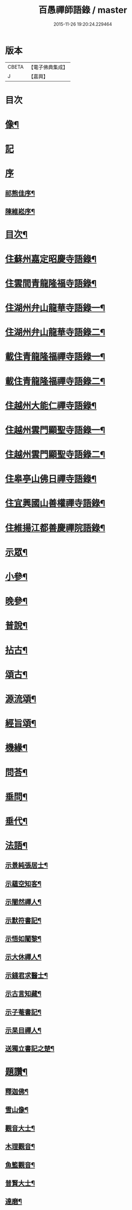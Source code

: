 #+TITLE: 百愚禪師語錄 / master
#+DATE: 2015-11-26 19:20:24.229464
* 版本
 |     CBETA|【電子佛典集成】|
 |         J|【嘉興】    |

* 目次
* [[file:KR6q0498_001.txt::001-0617a2][像¶]]
* [[file:KR6q0498_001.txt::001-0617a11][記]]
* [[file:KR6q0498_001.txt::001-0617a21][序]]
** [[file:KR6q0498_001.txt::001-0617a22][祁熊佳序¶]]
** [[file:KR6q0498_001.txt::0617b22][陳維崧序¶]]
* [[file:KR6q0498_001.txt::0617c22][目次¶]]
* [[file:KR6q0498_001.txt::0618c5][住蘇州嘉定昭慶寺語錄¶]]
* [[file:KR6q0498_002.txt::002-0623b5][住雲間青龍隆福寺語錄¶]]
* [[file:KR6q0498_003.txt::003-0628a5][住湖州弁山龍華寺語錄一¶]]
* [[file:KR6q0498_004.txt::004-0632c5][住湖州弁山龍華寺語錄二¶]]
* [[file:KR6q0498_005.txt::005-0637b5][載住青龍隆福禪寺語錄一¶]]
* [[file:KR6q0498_006.txt::006-0642a5][載住青龍隆福禪寺語錄二¶]]
* [[file:KR6q0498_007.txt::007-0646c5][住越州大能仁禪寺語錄¶]]
* [[file:KR6q0498_008.txt::008-0651b5][住越州雲門顯聖寺語錄一¶]]
* [[file:KR6q0498_009.txt::009-0656a5][住越州雲門顯聖寺語錄二¶]]
* [[file:KR6q0498_010.txt::010-0660c5][住皋亭山佛日禪寺語錄¶]]
* [[file:KR6q0498_011.txt::011-0665b5][住宜興國山善權禪寺語錄¶]]
* [[file:KR6q0498_012.txt::012-0670a5][住維揚江都善慶禪院語錄¶]]
* [[file:KR6q0498_013.txt::013-0674c5][示眾¶]]
* [[file:KR6q0498_013.txt::0676c2][小參¶]]
* [[file:KR6q0498_014.txt::014-0679b5][晚參¶]]
* [[file:KR6q0498_015.txt::015-0684a5][普說¶]]
* [[file:KR6q0498_015.txt::0687a12][拈古¶]]
* [[file:KR6q0498_016.txt::016-0688c5][頌古¶]]
* [[file:KR6q0498_017.txt::017-0693b5][源流頌¶]]
* [[file:KR6q0498_017.txt::0696c22][經旨頌¶]]
* [[file:KR6q0498_018.txt::018-0698a5][機緣¶]]
* [[file:KR6q0498_018.txt::0698c22][問荅¶]]
* [[file:KR6q0498_018.txt::0699b2][垂問¶]]
* [[file:KR6q0498_018.txt::0699b22][垂代¶]]
* [[file:KR6q0498_018.txt::0699c12][法語¶]]
** [[file:KR6q0498_018.txt::0699c13][示景純張居士¶]]
** [[file:KR6q0498_018.txt::0699c29][示蘊空知客¶]]
** [[file:KR6q0498_018.txt::0700a6][示闇然禪人¶]]
** [[file:KR6q0498_018.txt::0700a14][示默符書記¶]]
** [[file:KR6q0498_018.txt::0700a17][示悟如闍黎¶]]
** [[file:KR6q0498_018.txt::0700a20][示大休禪人¶]]
** [[file:KR6q0498_018.txt::0700a23][示錢君求醫士¶]]
** [[file:KR6q0498_018.txt::0700a26][示古言知藏¶]]
** [[file:KR6q0498_018.txt::0700a29][示子菴書記¶]]
** [[file:KR6q0498_018.txt::0700b2][示杲目禪人¶]]
** [[file:KR6q0498_018.txt::0700b5][送獨立書記之楚¶]]
* [[file:KR6q0498_018.txt::0700b12][題讚¶]]
** [[file:KR6q0498_018.txt::0700b13][釋迦佛¶]]
** [[file:KR6q0498_018.txt::0700b17][雪山像¶]]
** [[file:KR6q0498_018.txt::0700b20][觀音大士¶]]
** [[file:KR6q0498_018.txt::0700c2][木理觀音¶]]
** [[file:KR6q0498_018.txt::0700c10][魚籃觀音¶]]
** [[file:KR6q0498_018.txt::0700c17][普賢大士¶]]
** [[file:KR6q0498_018.txt::0700c20][達磨¶]]
** [[file:KR6q0498_018.txt::0700c23][寒山拾得¶]]
** [[file:KR6q0498_018.txt::0700c27][羅漢¶]]
** [[file:KR6q0498_018.txt::0701a12][觀音經塔¶]]
** [[file:KR6q0498_018.txt::0701a14][金剛經塔¶]]
** [[file:KR6q0498_018.txt::0701a16][梵網經¶]]
** [[file:KR6q0498_018.txt::0701a23][雲門湛老和尚¶]]
** [[file:KR6q0498_018.txt::0701a29][弁山瑞老和尚¶]]
** [[file:KR6q0498_018.txt::0701b13][蓮池大師¶]]
** [[file:KR6q0498_018.txt::0701b16][聞谷大師¶]]
** [[file:KR6q0498_018.txt::0701b19][茂林和尚¶]]
** [[file:KR6q0498_018.txt::0701b22][三昧律師¶]]
** [[file:KR6q0498_018.txt::0701b25][道明律師¶]]
** [[file:KR6q0498_018.txt::0701b28][若菴律師¶]]
** [[file:KR6q0498_018.txt::0701b30][見月律師]]
** [[file:KR6q0498_018.txt::0701c4][洞山孤崖和尚¶]]
** [[file:KR6q0498_018.txt::0701c9][衍慶石鼓和尚¶]]
** [[file:KR6q0498_018.txt::0701c14][金仙蕃光和尚¶]]
** [[file:KR6q0498_018.txt::0701c18][大休法姪¶]]
** [[file:KR6q0498_018.txt::0701c21][道珍闍黎¶]]
** [[file:KR6q0498_018.txt::0701c24][半壑上座¶]]
** [[file:KR6q0498_018.txt::0701c27][廓凡耆德¶]]
** [[file:KR6q0498_018.txt::0702a2][自題¶]]
* [[file:KR6q0498_019.txt::019-0702c5][書復¶]]
** [[file:KR6q0498_019.txt::019-0702c6][復汝允肅總戎¶]]
** [[file:KR6q0498_019.txt::019-0702c14][復趙完之御史¶]]
** [[file:KR6q0498_019.txt::019-0702c21][復方坦菴學士¶]]
** [[file:KR6q0498_019.txt::019-0702c26][與楊靜山太史¶]]
** [[file:KR6q0498_019.txt::0703a4][與青龍兩序¶]]
** [[file:KR6q0498_019.txt::0703a14][與青溪眾檀護¶]]
** [[file:KR6q0498_019.txt::0703a20][與青龍寒松操長老¶]]
** [[file:KR6q0498_019.txt::0703b30][與青龍眾護法¶]]
** [[file:KR6q0498_019.txt::0703c11][與汝允肅總戎¶]]
** [[file:KR6q0498_019.txt::0703c23][與大休禪人¶]]
** [[file:KR6q0498_019.txt::0704a3][復吳淞沈鎮臺¶]]
** [[file:KR6q0498_019.txt::0704a10][辭太平菴監院¶]]
** [[file:KR6q0498_019.txt::0704a15][復越州眾護法¶]]
* [[file:KR6q0498_019.txt::0704a22][雜著¶]]
** [[file:KR6q0498_019.txt::0704a23][一花現瑞賦¶]]
** [[file:KR6q0498_019.txt::0704c15][募造佛像疏¶]]
** [[file:KR6q0498_019.txt::0704c25][募禮大悲懺¶]]
** [[file:KR6q0498_019.txt::0705a5][化知浴¶]]
** [[file:KR6q0498_019.txt::0705a15][環翠菴募修造¶]]
** [[file:KR6q0498_019.txt::0705a23][募建靜室小引¶]]
** [[file:KR6q0498_019.txt::0705a30][化知殿]]
** [[file:KR6q0498_019.txt::0705b9][化知浴¶]]
** [[file:KR6q0498_019.txt::0705b17][化禪帳¶]]
** [[file:KR6q0498_019.txt::0705b25][化施茶¶]]
** [[file:KR6q0498_019.txt::0705b30][化齋僧田¶]]
** [[file:KR6q0498_019.txt::0705c6][化修大殿¶]]
** [[file:KR6q0498_019.txt::0705c20][化知浴¶]]
** [[file:KR6q0498_019.txt::0705c28][化重建隆福寺木料¶]]
** [[file:KR6q0498_019.txt::0706a12][化造安閒堂並藥石¶]]
** [[file:KR6q0498_019.txt::0706a20][化大殿¶]]
** [[file:KR6q0498_019.txt::0706a26][化麥¶]]
** [[file:KR6q0498_019.txt::0706b2][化修月塘寺偈¶]]
** [[file:KR6q0498_019.txt::0706b7][化結制齋¶]]
** [[file:KR6q0498_019.txt::0706b10][化禪帳¶]]
** [[file:KR6q0498_019.txt::0706b13][化大殿¶]]
** [[file:KR6q0498_019.txt::0706b16][化裝佛¶]]
** [[file:KR6q0498_019.txt::0706b19][化米¶]]
** [[file:KR6q0498_019.txt::0706b23][化茶¶]]
** [[file:KR6q0498_019.txt::0706b26][化薑¶]]
** [[file:KR6q0498_019.txt::0706b29][化蘿蔔¶]]
** [[file:KR6q0498_019.txt::0706c2][化衣單¶]]
** [[file:KR6q0498_019.txt::0706c5][化碗¶]]
** [[file:KR6q0498_019.txt::0706c8][化知浴¶]]
** [[file:KR6q0498_019.txt::0706c11][化禮大悲懺¶]]
** [[file:KR6q0498_019.txt::0706c15][齋單引¶]]
** [[file:KR6q0498_019.txt::0706c20][職事單引¶]]
** [[file:KR6q0498_019.txt::0706c27][退弁山囑託兩序略規¶]]
* [[file:KR6q0498_020.txt::020-0707b5][佛事¶]]
* [[file:KR6q0498_020.txt::0710c22][塔銘¶]]
* [[file:KR6q0498_020.txt::0712a1][蔓堂集]]
** [[file:KR6q0498_020.txt::0712a2][序¶]]
** [[file:KR6q0498_020.txt::0712c7][歌¶]]
*** [[file:KR6q0498_020.txt::0712c8][懷梅擬古四首¶]]
*** [[file:KR6q0498_020.txt::0712c17][送柴也歸閩¶]]
*** [[file:KR6q0498_020.txt::0712c23][庚子春厂峰堂主邀余過瞿曇菴踏月抵初而至¶]]
*** [[file:KR6q0498_020.txt::0713a2][久慕上洋王氏梅園…¶]]
*** [[file:KR6q0498_020.txt::0713a19][送紫谷後堂之五臺紫霞谷¶]]
*** [[file:KR6q0498_020.txt::0713b3][歌剪絨白輥馬¶]]
*** [[file:KR6q0498_020.txt::0713b16][送靈谷之五臺¶]]
** [[file:KR6q0498_020.txt::0713c3][五言古詩¶]]
*** [[file:KR6q0498_020.txt::0713c4][蓮沼¶]]
*** [[file:KR6q0498_020.txt::0713c9][冷窗吟¶]]
*** [[file:KR6q0498_020.txt::0713c14][登弁峰頂¶]]
*** [[file:KR6q0498_020.txt::0713c17][曉望¶]]
*** [[file:KR6q0498_020.txt::0713c21][夜坐覽坡僊集得黠字¶]]
*** [[file:KR6q0498_020.txt::0713c26][春宵遣懷¶]]
*** [[file:KR6q0498_020.txt::0713c30][送谷山和尚返古虔]]
*** [[file:KR6q0498_020.txt::0714a7][哭曹山啟元大師¶]]
*** [[file:KR6q0498_020.txt::0714a13][丙申夏月重晤任運法兄…¶]]
*** [[file:KR6q0498_020.txt::0714a19][秋夜¶]]
*** [[file:KR6q0498_020.txt::0714a23][宿梅園¶]]
*** [[file:KR6q0498_020.txt::0714a27][過竹香居兼贈巨浪主人¶]]
*** [[file:KR6q0498_020.txt::0714b4][鵲營巢¶]]
*** [[file:KR6q0498_020.txt::0714b10][觀海¶]]
*** [[file:KR6q0498_020.txt::0714b15][再過吳淞寓普賢菴¶]]
*** [[file:KR6q0498_020.txt::0714b21][月浦野步¶]]
*** [[file:KR6q0498_020.txt::0714b27][挑柴途中口號¶]]
*** [[file:KR6q0498_020.txt::0714c3][湧金亭看秋色¶]]
*** [[file:KR6q0498_020.txt::0714c8][偶修善權佛殿月臺適有謗者瑞魯毛居士贈以詩依韻酬之¶]]
*** [[file:KR6q0498_020.txt::0714c14][山中苦雨¶]]
*** [[file:KR6q0498_020.txt::0714c19][夜讀弘秀集¶]]
*** [[file:KR6q0498_020.txt::0714c26][五月二十一是余初度諸子…¶]]
*** [[file:KR6q0498_020.txt::0715a7][遊八公洞¶]]
*** [[file:KR6q0498_020.txt::0715a11][行泊河橋¶]]
** [[file:KR6q0498_020.txt::0715b6][七言古詩¶]]
*** [[file:KR6q0498_020.txt::0715b7][靈松¶]]
*** [[file:KR6q0498_020.txt::0715b14][遊洞巖¶]]
*** [[file:KR6q0498_020.txt::0715b22][遊五洩¶]]
*** [[file:KR6q0498_020.txt::0715c2][題墨蘭¶]]
*** [[file:KR6q0498_020.txt::0715c8][登國山覽東吳封禪碑¶]]
*** [[file:KR6q0498_020.txt::0715c16][詠菊¶]]
*** [[file:KR6q0498_020.txt::0715c23][遊張公洞¶]]
*** [[file:KR6q0498_020.txt::0715c30][送𠁼菴石二禪人還義山¶]]
*** [[file:KR6q0498_020.txt::0716a8][月夜同古樵鹵菴諸子登潤州雙峰頂¶]]
*** [[file:KR6q0498_020.txt::0716a17][過與可沈居士舊隱¶]]
*** [[file:KR6q0498_020.txt::0716a20][望雨¶]]
** [[file:KR6q0498_020.txt::0716a29][五言律詩¶]]
*** [[file:KR6q0498_020.txt::0716a30][賦得樹影中流見¶]]
*** [[file:KR6q0498_020.txt::0716b3][詠法界寺銀杏樹¶]]
*** [[file:KR6q0498_020.txt::0716b6][野望¶]]
*** [[file:KR6q0498_020.txt::0716b9][夏夜¶]]
*** [[file:KR6q0498_020.txt::0716b12][寄漢融朱居士¶]]
*** [[file:KR6q0498_020.txt::0716b15][煮茶¶]]
*** [[file:KR6q0498_020.txt::0716b18][詠螢¶]]
*** [[file:KR6q0498_020.txt::0716b21][病起¶]]
*** [[file:KR6q0498_020.txt::0716b24][元旦登山¶]]
*** [[file:KR6q0498_020.txt::0716b27][梅徑¶]]
*** [[file:KR6q0498_020.txt::0716b30][夏日遊銕壁居¶]]
*** [[file:KR6q0498_020.txt::0716c3][除夕前一日¶]]
*** [[file:KR6q0498_020.txt::0716c6][詠秋蟬¶]]
*** [[file:KR6q0498_020.txt::0716c9][重陽日訪龍潛玄素法兄途中作¶]]
*** [[file:KR6q0498_020.txt::0716c12][偕行秋色裏¶]]
*** [[file:KR6q0498_020.txt::0716c15][雨窗即事¶]]
*** [[file:KR6q0498_020.txt::0716c18][歲暮遣懷¶]]
*** [[file:KR6q0498_020.txt::0716c21][夏日訪丹溟法兄¶]]
*** [[file:KR6q0498_020.txt::0716c24][重過練川昭慶寺¶]]
*** [[file:KR6q0498_020.txt::0716c27][暮冬即事¶]]
*** [[file:KR6q0498_020.txt::0716c30][詠雪¶]]
*** [[file:KR6q0498_020.txt::0717a3][秋日過化山訪位中法兄¶]]
*** [[file:KR6q0498_020.txt::0717a6][隆福寺¶]]
*** [[file:KR6q0498_020.txt::0717a9][昇仙臺¶]]
*** [[file:KR6q0498_020.txt::0717a12][酒缶山¶]]
*** [[file:KR6q0498_020.txt::0717a15][白鶴江¶]]
*** [[file:KR6q0498_020.txt::0717a18][會龍菴¶]]
*** [[file:KR6q0498_020.txt::0717a21][獅子橋¶]]
*** [[file:KR6q0498_020.txt::0717a24][戒衣亭¶]]
*** [[file:KR6q0498_020.txt::0717a27][除夕¶]]
*** [[file:KR6q0498_020.txt::0717a30][初夏懷穀山和尚¶]]
*** [[file:KR6q0498_020.txt::0717b3][酬朱漢融居士¶]]
*** [[file:KR6q0498_020.txt::0717b6][檇李道中¶]]
*** [[file:KR6q0498_020.txt::0717b9][過水月菴贈竺賓¶]]
*** [[file:KR6q0498_020.txt::0717b12][雨後登玉峰彌勒閣¶]]
*** [[file:KR6q0498_020.txt::0717b15][閔浦曉望¶]]
*** [[file:KR6q0498_020.txt::0717b18][宿亭林寶雲寺雪朗上人房¶]]
*** [[file:KR6q0498_020.txt::0717b21][花承蓮座¶]]
*** [[file:KR6q0498_020.txt::0717b24][秀屏春樹¶]]
*** [[file:KR6q0498_020.txt::0717b27][秋夜客中閒詠¶]]
*** [[file:KR6q0498_020.txt::0717b30][嘲梅¶]]
*** [[file:KR6q0498_020.txt::0717c3][送象先返楚¶]]
*** [[file:KR6q0498_020.txt::0717c6][南橋明行寺阻雨¶]]
*** [[file:KR6q0498_020.txt::0717c9][舟中限韻¶]]
*** [[file:KR6q0498_020.txt::0717c12][雨窗夜坐¶]]
*** [[file:KR6q0498_020.txt::0717c15][過長青嶺¶]]
*** [[file:KR6q0498_020.txt::0717c18][指石峰¶]]
*** [[file:KR6q0498_020.txt::0717c21][碁墅¶]]
*** [[file:KR6q0498_020.txt::0717c24][琵琶洲¶]]
*** [[file:KR6q0498_020.txt::0717c27][乍霽¶]]
*** [[file:KR6q0498_020.txt::0717c30][遊大山菴¶]]
*** [[file:KR6q0498_020.txt::0718a3][寶月菴坐雨¶]]
*** [[file:KR6q0498_020.txt::0718a6][托缽¶]]
*** [[file:KR6q0498_020.txt::0718a9][拾棉花¶]]
*** [[file:KR6q0498_020.txt::0718a12][羅漢夜泊¶]]
*** [[file:KR6q0498_020.txt::0718a15][中夜雨¶]]
*** [[file:KR6q0498_020.txt::0718a18][月浦夜發¶]]
*** [[file:KR6q0498_020.txt::0718a21][看雲¶]]
*** [[file:KR6q0498_020.txt::0718a24][登玉峰¶]]
*** [[file:KR6q0498_020.txt::0718a27][登龍池山¶]]
*** [[file:KR6q0498_020.txt::0718a30][秋日山行¶]]
*** [[file:KR6q0498_020.txt::0718b3][割稻¶]]
*** [[file:KR6q0498_020.txt::0718b6][冬日曉發¶]]
*** [[file:KR6q0498_020.txt::0718b9][遊平山堂¶]]
** [[file:KR6q0498_020.txt::0718c6][七言律詩¶]]
*** [[file:KR6q0498_020.txt::0718c7][冬日村居即事用古韻¶]]
*** [[file:KR6q0498_020.txt::0718c23][幽居¶]]
*** [[file:KR6q0498_020.txt::0718c27][留別居士¶]]
*** [[file:KR6q0498_020.txt::0718c30][雨後散步]]
*** [[file:KR6q0498_020.txt::0719a5][寓法界寺¶]]
*** [[file:KR6q0498_020.txt::0719a9][述懷¶]]
*** [[file:KR6q0498_020.txt::0719a13][春霧¶]]
*** [[file:KR6q0498_020.txt::0719a17][九日值雨¶]]
*** [[file:KR6q0498_020.txt::0719a21][遺懷¶]]
*** [[file:KR6q0498_020.txt::0719a25][初秋即景¶]]
*** [[file:KR6q0498_020.txt::0719a29][秋夜同浹水大師話別¶]]
*** [[file:KR6q0498_020.txt::0719b3][賦得漠漠水田飛白鷺¶]]
*** [[file:KR6q0498_020.txt::0719b7][春日送拙菴朴侍者之徐州省親¶]]
*** [[file:KR6q0498_020.txt::0719b11][舟中限韻¶]]
*** [[file:KR6q0498_020.txt::0719b15][夏日得談字¶]]
*** [[file:KR6q0498_020.txt::0719b19][詠珠簾水¶]]
*** [[file:KR6q0498_020.txt::0719b23][閱百丈石澗和尚偃草遺稿有感¶]]
*** [[file:KR6q0498_020.txt::0719b27][次一唯姚居士重遊怪石塢韻¶]]
*** [[file:KR6q0498_020.txt::0719b30][秋詠]]
*** [[file:KR6q0498_020.txt::0720a3][古寺春回¶]]
*** [[file:KR6q0498_020.txt::0720a7][浮圖秋月¶]]
*** [[file:KR6q0498_020.txt::0720a11][竹院晚涼¶]]
*** [[file:KR6q0498_020.txt::0720a15][平田煙雨¶]]
*** [[file:KR6q0498_020.txt::0720a19][橋畔僧歸¶]]
*** [[file:KR6q0498_020.txt::0720a23][松林雪霽¶]]
*** [[file:KR6q0498_020.txt::0720a27][靜夜聞鍾¶]]
*** [[file:KR6q0498_020.txt::0720a30][龍江夕照]]
*** [[file:KR6q0498_020.txt::0720b5][水塢樵風¶]]
*** [[file:KR6q0498_020.txt::0720b9][遊西湖¶]]
*** [[file:KR6q0498_020.txt::0720b13][秋日偶成¶]]
*** [[file:KR6q0498_020.txt::0720b17][秋日泛湖¶]]
*** [[file:KR6q0498_020.txt::0720b21][中秋後二日舟次即景¶]]
*** [[file:KR6q0498_020.txt::0720b25][次寒松首座清明值雨韻¶]]
*** [[file:KR6q0498_020.txt::0720b29][春日同靜公拙菴諸子遊平山堂¶]]
*** [[file:KR6q0498_020.txt::0720c3][和寒松首座詠斷端硯韻¶]]
*** [[file:KR6q0498_020.txt::0720c7][雨中遣興¶]]
*** [[file:KR6q0498_020.txt::0720c11][焦山晚眺¶]]
*** [[file:KR6q0498_020.txt::0720c15][紅葉¶]]
*** [[file:KR6q0498_020.txt::0720c19][初夏遊婁東王氏園¶]]
*** [[file:KR6q0498_020.txt::0720c23][望海¶]]
*** [[file:KR6q0498_020.txt::0720c27][題市隱圖¶]]
*** [[file:KR6q0498_020.txt::0720c30][再遊銕壁居]]
*** [[file:KR6q0498_020.txt::0721a17][不流泉¶]]
*** [[file:KR6q0498_020.txt::0721b3][宿五洩寺有感¶]]
*** [[file:KR6q0498_020.txt::0721b7][秋草吟¶]]
*** [[file:KR6q0498_020.txt::0721b15][遊東山¶]]
*** [[file:KR6q0498_020.txt::0721b19][夜坐遠明上人房¶]]
*** [[file:KR6q0498_020.txt::0721b23][己亥元旦豎方丈¶]]
*** [[file:KR6q0498_020.txt::0721b27][遊古吳興何山廢寺有感¶]]
*** [[file:KR6q0498_020.txt::0721b30][登霞霧山禮石屋祖師塔]]
*** [[file:KR6q0498_020.txt::0721c5][同元潔和尚遊怪石塢分韻得山字¶]]
*** [[file:KR6q0498_020.txt::0721c9][十僧詠¶]]
**** [[file:KR6q0498_020.txt::0721c10][山僧¶]]
**** [[file:KR6q0498_020.txt::0721c14][禪僧¶]]
**** [[file:KR6q0498_020.txt::0721c18][講僧¶]]
**** [[file:KR6q0498_020.txt::0721c22][詩僧¶]]
**** [[file:KR6q0498_020.txt::0721c26][老僧¶]]
**** [[file:KR6q0498_020.txt::0721c30][病僧¶]]
**** [[file:KR6q0498_020.txt::0722a4][孤僧¶]]
**** [[file:KR6q0498_020.txt::0722a8][遊僧¶]]
**** [[file:KR6q0498_020.txt::0722a12][貧僧¶]]
**** [[file:KR6q0498_020.txt::0722a16][懶僧¶]]
*** [[file:KR6q0498_020.txt::0722a20][初春¶]]
*** [[file:KR6q0498_020.txt::0722a24][秋日病中遣懷¶]]
*** [[file:KR6q0498_020.txt::0722a28][詠舟室¶]]
*** [[file:KR6q0498_020.txt::0722b6][春日漫興¶]]
*** [[file:KR6q0498_020.txt::0722b10][春日登雲間大觀樓¶]]
*** [[file:KR6q0498_020.txt::0722b14][再過古疁化城菴¶]]
*** [[file:KR6q0498_020.txt::0722b18][賦得隨意嶺頭雲¶]]
*** [[file:KR6q0498_020.txt::0722b22][善權洞¶]]
*** [[file:KR6q0498_020.txt::0722b26][詠善權寺有感¶]]
*** [[file:KR6q0498_020.txt::0722b30][新秋¶]]
*** [[file:KR6q0498_020.txt::0722c4][中秋賞月¶]]
*** [[file:KR6q0498_020.txt::0722c8][閒步¶]]
*** [[file:KR6q0498_020.txt::0722c12][九日登離墨峰頂¶]]
*** [[file:KR6q0498_020.txt::0722c20][詠醉松¶]]
*** [[file:KR6q0498_020.txt::0722c24][春日詠雪¶]]
*** [[file:KR6q0498_020.txt::0722c28][登樓¶]]
*** [[file:KR6q0498_020.txt::0723a2][芟草次拙菴朴侍者韻¶]]
*** [[file:KR6q0498_020.txt::0723a6][遊金山¶]]
** [[file:KR6q0498_020.txt::0723a10][五言排律¶]]
*** [[file:KR6q0498_020.txt::0723a11][暮秋積雨¶]]
*** [[file:KR6q0498_020.txt::0723a18][詠維揚善慶禪院¶]]
** [[file:KR6q0498_020.txt::0723b6][五言絕句¶]]
*** [[file:KR6q0498_020.txt::0723b7][壽聖寺¶]]
*** [[file:KR6q0498_020.txt::0723b9][大雄峰¶]]
*** [[file:KR6q0498_020.txt::0723b11][靈景亭¶]]
*** [[file:KR6q0498_020.txt::0723b13][七星橋¶]]
*** [[file:KR6q0498_020.txt::0723b15][石筍¶]]
*** [[file:KR6q0498_020.txt::0723b17][缽盂峰¶]]
*** [[file:KR6q0498_020.txt::0723b19][蓮花峰¶]]
*** [[file:KR6q0498_020.txt::0723b21][鳳凰窩¶]]
*** [[file:KR6q0498_020.txt::0723b23][蟠龍石¶]]
*** [[file:KR6q0498_020.txt::0723b25][丫髻峰¶]]
*** [[file:KR6q0498_020.txt::0723b27][木人墓¶]]
*** [[file:KR6q0498_020.txt::0723b29][秋日偶占¶]]
*** [[file:KR6q0498_020.txt::0723b30][雨中偶成]]
*** [[file:KR6q0498_020.txt::0723c7][春寒¶]]
*** [[file:KR6q0498_020.txt::0723c9][冬夜¶]]
*** [[file:KR6q0498_020.txt::0723c11][春日漫興¶]]
*** [[file:KR6q0498_020.txt::0723c13][老人池¶]]
*** [[file:KR6q0498_020.txt::0723c15][碁磐石¶]]
*** [[file:KR6q0498_020.txt::0723c17][一岸居¶]]
*** [[file:KR6q0498_020.txt::0723c19][虞姬廟¶]]
*** [[file:KR6q0498_020.txt::0723c21][雞石¶]]
*** [[file:KR6q0498_020.txt::0723c23][三茅菴¶]]
*** [[file:KR6q0498_020.txt::0723c25][曉起¶]]
** [[file:KR6q0498_020.txt::0723c27][六言絕句¶]]
*** [[file:KR6q0498_020.txt::0723c28][秋吟¶]]
** [[file:KR6q0498_020.txt::0723c30][七言絕句]]
*** [[file:KR6q0498_020.txt::0724a2][冬日偶成¶]]
*** [[file:KR6q0498_020.txt::0724a8][槎溪道中¶]]
*** [[file:KR6q0498_020.txt::0724a11][巢燕¶]]
*** [[file:KR6q0498_020.txt::0724a17][舟中漫興¶]]
*** [[file:KR6q0498_020.txt::0724a20][偶成¶]]
*** [[file:KR6q0498_020.txt::0724a23][夏日鹿城夜泊¶]]
*** [[file:KR6q0498_020.txt::0724a26][秋日偶吟¶]]
*** [[file:KR6q0498_020.txt::0724a29][候潮口占¶]]
*** [[file:KR6q0498_020.txt::0724b2][再過永生菴雨中偶作¶]]
*** [[file:KR6q0498_020.txt::0724b5][登洞庭峰頂¶]]
*** [[file:KR6q0498_020.txt::0724b8][舟中值雪¶]]
*** [[file:KR6q0498_020.txt::0724b11][春日即景¶]]
*** [[file:KR6q0498_020.txt::0724b14][妒花風¶]]
*** [[file:KR6q0498_020.txt::0724b17][柳堤新水漲¶]]
*** [[file:KR6q0498_020.txt::0724b20][秋日雜詠¶]]
*** [[file:KR6q0498_020.txt::0724b23][夜泊¶]]
*** [[file:KR6q0498_020.txt::0724b26][浪港¶]]
*** [[file:KR6q0498_020.txt::0724b29][白鶴山¶]]
*** [[file:KR6q0498_020.txt::0724c2][石帆山¶]]
*** [[file:KR6q0498_020.txt::0724c5][耶溪夜棹¶]]
*** [[file:KR6q0498_020.txt::0724c8][問溪山寺¶]]
*** [[file:KR6q0498_020.txt::0724c11][秋夜¶]]
*** [[file:KR6q0498_020.txt::0724c17][鹵菴鼎首座一日別余之吳興行…¶]]
*** [[file:KR6q0498_020.txt::0724c20][青谿道上¶]]
*** [[file:KR6q0498_020.txt::0724c23][山居五十詠¶]]
* 卷
** [[file:KR6q0498_001.txt][百愚禪師語錄 1]]
** [[file:KR6q0498_002.txt][百愚禪師語錄 2]]
** [[file:KR6q0498_003.txt][百愚禪師語錄 3]]
** [[file:KR6q0498_004.txt][百愚禪師語錄 4]]
** [[file:KR6q0498_005.txt][百愚禪師語錄 5]]
** [[file:KR6q0498_006.txt][百愚禪師語錄 6]]
** [[file:KR6q0498_007.txt][百愚禪師語錄 7]]
** [[file:KR6q0498_008.txt][百愚禪師語錄 8]]
** [[file:KR6q0498_009.txt][百愚禪師語錄 9]]
** [[file:KR6q0498_010.txt][百愚禪師語錄 10]]
** [[file:KR6q0498_011.txt][百愚禪師語錄 11]]
** [[file:KR6q0498_012.txt][百愚禪師語錄 12]]
** [[file:KR6q0498_013.txt][百愚禪師語錄 13]]
** [[file:KR6q0498_014.txt][百愚禪師語錄 14]]
** [[file:KR6q0498_015.txt][百愚禪師語錄 15]]
** [[file:KR6q0498_016.txt][百愚禪師語錄 16]]
** [[file:KR6q0498_017.txt][百愚禪師語錄 17]]
** [[file:KR6q0498_018.txt][百愚禪師語錄 18]]
** [[file:KR6q0498_019.txt][百愚禪師語錄 19]]
** [[file:KR6q0498_020.txt][百愚禪師語錄 20]]

